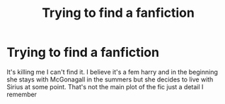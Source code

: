 #+TITLE: Trying to find a fanfiction

* Trying to find a fanfiction
:PROPERTIES:
:Author: Emilysouza221b
:Score: 5
:DateUnix: 1570779045.0
:DateShort: 2019-Oct-11
:END:
It's killing me I can't find it. I believe it's a fem harry and in the beginning she stays with McGonagall in the summers but she decides to live with Sirius at some point. That's not the main plot of the fic just a detail I remember


